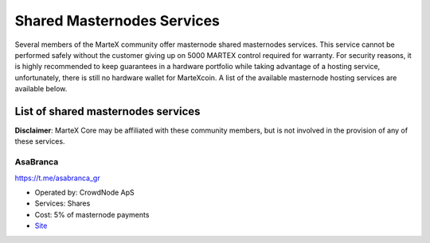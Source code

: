 .. meta::
   :description: Masternode hosting services can help you set up and maintain a MarteX masternode
   :keywords: martex, cryptocurrency, hosting, server, linux, masternode, contact, setup, operator, owner, reward

.. _masternode-hosting:

===========================
Shared Masternodes Services
===========================

Several members of the MarteX community offer masternode shared masternodes services. 
This service cannot be performed safely without the customer giving up on
5000 MARTEX control required for warranty. For security reasons,
it is highly recommended to keep guarantees in a hardware portfolio
while taking advantage of a hosting service, unfortunately, 
there is still no hardware wallet for MarteXcoin. A list of
the available masternode hosting services are available below.

List of shared masternodes services
===================================

**Disclaimer**: MarteX Core may be affiliated with these community
members, but is not involved in the provision of any of these services.


AsaBranca
---------

https://t.me/asabranca_gr

- Operated by: CrowdNode ApS
- Services: Shares
- Cost: 5% of masternode payments
- `Site <https://t.me/asabranca_gr>`_

